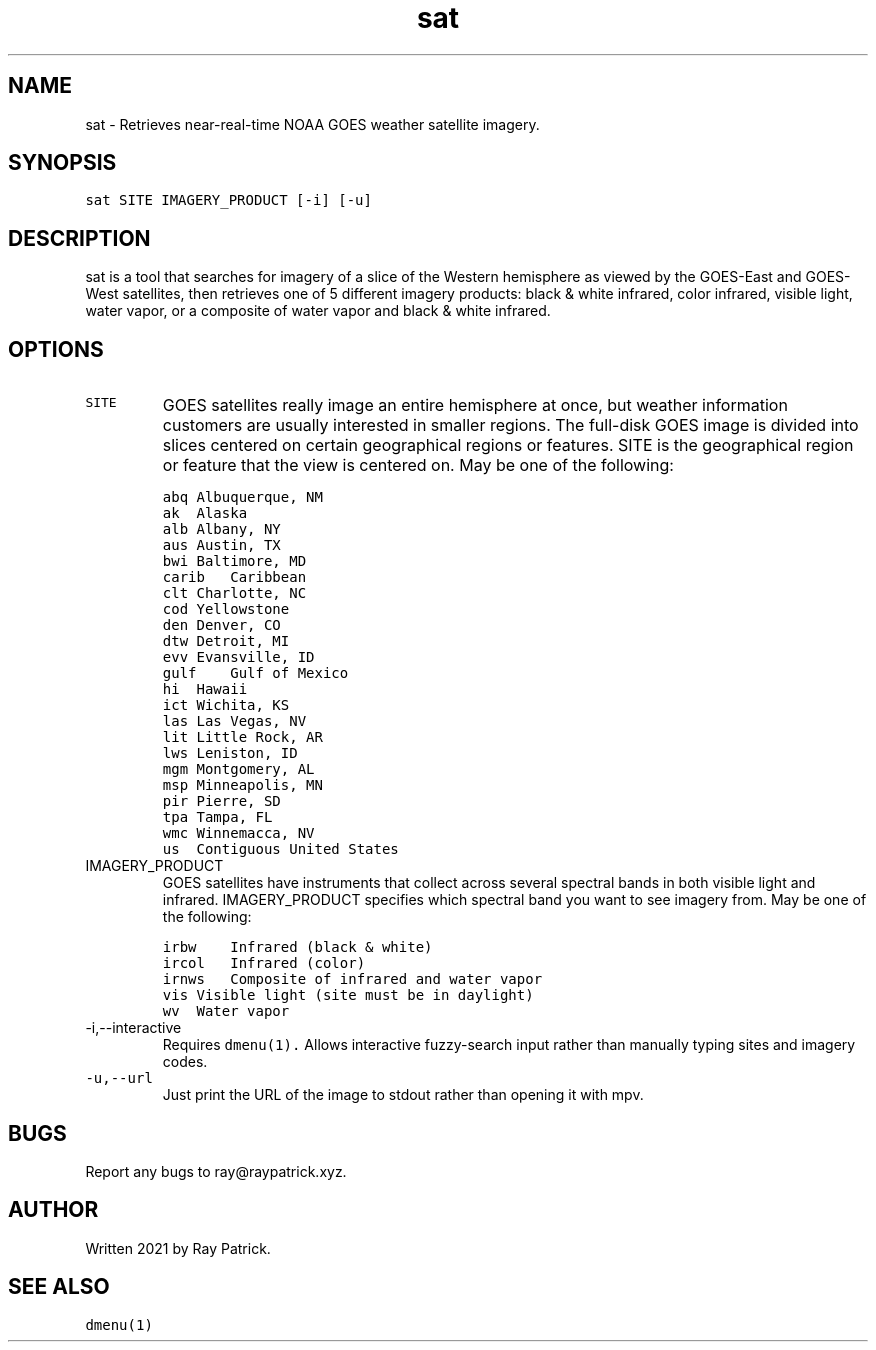 .\" Automatically generated by Pandoc 2.2.1
.\"
.TH "sat" "1" "" "" "General Commands Manual"
.hy
.SH NAME
.PP
sat \- Retrieves near\-real\-time NOAA GOES weather satellite imagery.
.SH SYNOPSIS
.PP
\f[C]sat\ SITE\ IMAGERY_PRODUCT\ [\-i]\ [\-u]\f[]
.SH DESCRIPTION
.PP
sat is a tool that searches for imagery of a slice of the Western
hemisphere as viewed by the GOES\-East and GOES\-West satellites, then
retrieves one of 5 different imagery products: black & white infrared,
color infrared, visible light, water vapor, or a composite of water
vapor and black & white infrared.
.SH OPTIONS
.TP
.B \f[C]SITE\f[]
GOES satellites really image an entire hemisphere at once, but weather
information customers are usually interested in smaller regions.
The full\-disk GOES image is divided into slices centered on certain
geographical regions or features.
SITE is the geographical region or feature that the view is centered on.
May be one of the following:
.RS
.RE
.IP
.nf
\f[C]
abq\ Albuquerque,\ NM
\f[]
.fi
.RS
.RE
.IP
.nf
\f[C]
ak\ \ Alaska
\f[]
.fi
.RS
.RE
.IP
.nf
\f[C]
alb\ Albany,\ NY
\f[]
.fi
.RS
.RE
.IP
.nf
\f[C]
aus\ Austin,\ TX
\f[]
.fi
.RS
.RE
.IP
.nf
\f[C]
bwi\ Baltimore,\ MD
\f[]
.fi
.RS
.RE
.IP
.nf
\f[C]
carib\ \ \ Caribbean
\f[]
.fi
.RS
.RE
.IP
.nf
\f[C]
clt\ Charlotte,\ NC
\f[]
.fi
.RS
.RE
.IP
.nf
\f[C]
cod\ Yellowstone
\f[]
.fi
.RS
.RE
.IP
.nf
\f[C]
den\ Denver,\ CO
\f[]
.fi
.RS
.RE
.IP
.nf
\f[C]
dtw\ Detroit,\ MI
\f[]
.fi
.RS
.RE
.IP
.nf
\f[C]
evv\ Evansville,\ ID
\f[]
.fi
.RS
.RE
.IP
.nf
\f[C]
gulf\ \ \ \ Gulf\ of\ Mexico
\f[]
.fi
.RS
.RE
.IP
.nf
\f[C]
hi\ \ Hawaii
\f[]
.fi
.RS
.RE
.IP
.nf
\f[C]
ict\ Wichita,\ KS
\f[]
.fi
.RS
.RE
.IP
.nf
\f[C]
las\ Las\ Vegas,\ NV
\f[]
.fi
.RS
.RE
.IP
.nf
\f[C]
lit\ Little\ Rock,\ AR
\f[]
.fi
.RS
.RE
.IP
.nf
\f[C]
lws\ Leniston,\ ID
\f[]
.fi
.RS
.RE
.IP
.nf
\f[C]
mgm\ Montgomery,\ AL
\f[]
.fi
.RS
.RE
.IP
.nf
\f[C]
msp\ Minneapolis,\ MN
\f[]
.fi
.RS
.RE
.IP
.nf
\f[C]
pir\ Pierre,\ SD
\f[]
.fi
.RS
.RE
.IP
.nf
\f[C]
tpa\ Tampa,\ FL
\f[]
.fi
.RS
.RE
.IP
.nf
\f[C]
wmc\ Winnemacca,\ NV
\f[]
.fi
.RS
.RE
.IP
.nf
\f[C]
us\ \ Contiguous\ United\ States
\f[]
.fi
.RS
.RE
.TP
.B \f[C]IMAGERY_PRODUCT\f[]
GOES satellites have instruments that collect across several spectral
bands in both visible light and infrared.
IMAGERY_PRODUCT specifies which spectral band you want to see imagery
from.
May be one of the following:
.RS
.RE
.IP
.nf
\f[C]
irbw\ \ \ \ Infrared\ (black\ &\ white)
\f[]
.fi
.RS
.RE
.IP
.nf
\f[C]
ircol\ \ \ Infrared\ (color)
\f[]
.fi
.RS
.RE
.IP
.nf
\f[C]
irnws\ \ \ Composite\ of\ infrared\ and\ water\ vapor
\f[]
.fi
.RS
.RE
.IP
.nf
\f[C]
vis\ Visible\ light\ (site\ must\ be\ in\ daylight)
\f[]
.fi
.RS
.RE
.IP
.nf
\f[C]
wv\ \ Water\ vapor
\f[]
.fi
.RS
.RE
.TP
.B \f[C]\-i,\-\-interactive\f[]
Requires \f[C]dmenu(1).\f[] Allows interactive fuzzy\-search input
rather than manually typing sites and imagery codes.
.RS
.RE
.TP
.B \f[C]\-u,\-\-url\f[]
Just print the URL of the image to stdout rather than opening it with
mpv.
.RS
.RE
.SH BUGS
.PP
Report any bugs to ray\@raypatrick.xyz.
.SH AUTHOR
.PP
Written 2021 by Ray Patrick.
.SH SEE ALSO
.PP
\f[C]dmenu(1)\f[]
